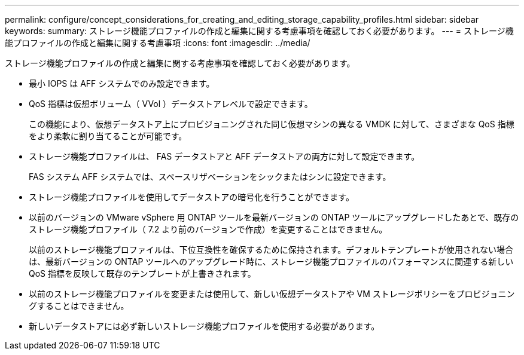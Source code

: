 ---
permalink: configure/concept_considerations_for_creating_and_editing_storage_capability_profiles.html 
sidebar: sidebar 
keywords:  
summary: ストレージ機能プロファイルの作成と編集に関する考慮事項を確認しておく必要があります。 
---
= ストレージ機能プロファイルの作成と編集に関する考慮事項
:icons: font
:imagesdir: ../media/


[role="lead"]
ストレージ機能プロファイルの作成と編集に関する考慮事項を確認しておく必要があります。

* 最小 IOPS は AFF システムでのみ設定できます。
* QoS 指標は仮想ボリューム（ VVol ）データストアレベルで設定できます。
+
この機能により、仮想データストア上にプロビジョニングされた同じ仮想マシンの異なる VMDK に対して、さまざまな QoS 指標をより柔軟に割り当てることが可能です。

* ストレージ機能プロファイルは、 FAS データストアと AFF データストアの両方に対して設定できます。
+
FAS システム AFF システムでは、スペースリザベーションをシックまたはシンに設定できます。

* ストレージ機能プロファイルを使用してデータストアの暗号化を行うことができます。
* 以前のバージョンの VMware vSphere 用 ONTAP ツールを最新バージョンの ONTAP ツールにアップグレードしたあとで、既存のストレージ機能プロファイル（ 7.2 より前のバージョンで作成）を変更することはできません。
+
以前のストレージ機能プロファイルは、下位互換性を確保するために保持されます。デフォルトテンプレートが使用されない場合は、最新バージョンの ONTAP ツールへのアップグレード時に、ストレージ機能プロファイルのパフォーマンスに関連する新しい QoS 指標を反映して既存のテンプレートが上書きされます。

* 以前のストレージ機能プロファイルを変更または使用して、新しい仮想データストアや VM ストレージポリシーをプロビジョニングすることはできません。
* 新しいデータストアには必ず新しいストレージ機能プロファイルを使用する必要があります。

